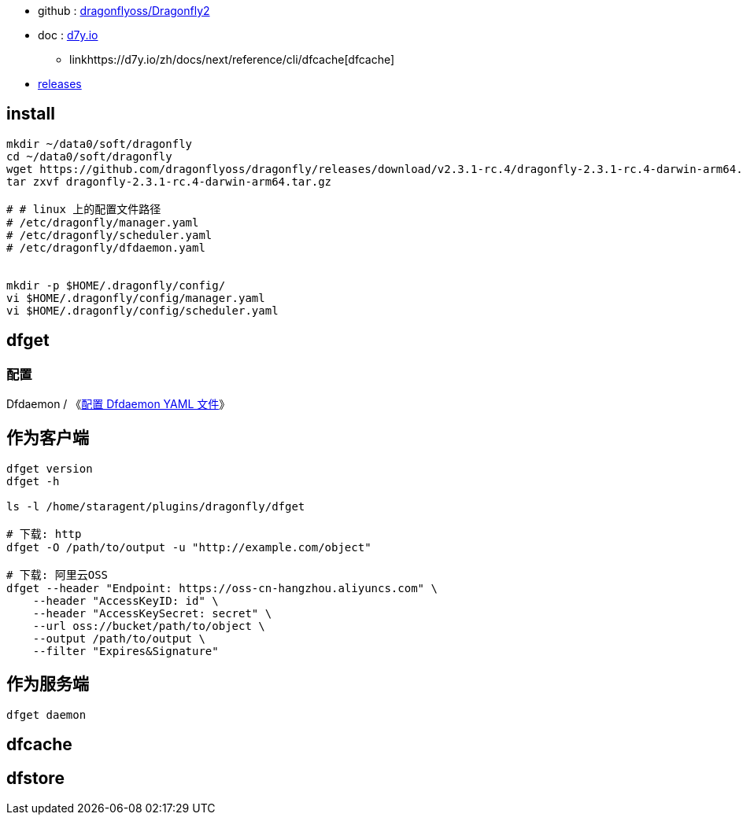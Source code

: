 * github : link:https://github.com/dragonflyoss/Dragonfly2[dragonflyoss/Dragonfly2]
* doc : link:https://d7y.io/zh/docs/next/[d7y.io]
** linkhttps://d7y.io/zh/docs/next/reference/cli/dfcache[dfcache]

* link:https://github.com/dragonflyoss/dragonfly/releases[releases]


== install

[source,shell]
----
mkdir ~/data0/soft/dragonfly
cd ~/data0/soft/dragonfly
wget https://github.com/dragonflyoss/dragonfly/releases/download/v2.3.1-rc.4/dragonfly-2.3.1-rc.4-darwin-arm64.tar.gz
tar zxvf dragonfly-2.3.1-rc.4-darwin-arm64.tar.gz

# # linux 上的配置文件路径
# /etc/dragonfly/manager.yaml
# /etc/dragonfly/scheduler.yaml
# /etc/dragonfly/dfdaemon.yaml


mkdir -p $HOME/.dragonfly/config/
vi $HOME/.dragonfly/config/manager.yaml
vi $HOME/.dragonfly/config/scheduler.yaml
----


## dfget

### 配置
Dfdaemon / 《link:https://d7y.io/zh/docs/next/reference/configuration/dfdaemon[配置 Dfdaemon YAML 文件]》


## 作为客户端

[source,shell]
----
dfget version
dfget -h

ls -l /home/staragent/plugins/dragonfly/dfget

# 下载: http
dfget -O /path/to/output -u "http://example.com/object"

# 下载: 阿里云OSS
dfget --header "Endpoint: https://oss-cn-hangzhou.aliyuncs.com" \
    --header "AccessKeyID: id" \
    --header "AccessKeySecret: secret" \
    --url oss://bucket/path/to/object \
    --output /path/to/output \
    --filter "Expires&Signature"
----

## 作为服务端

[source,shell]
----
dfget daemon
----


## dfcache

## dfstore


